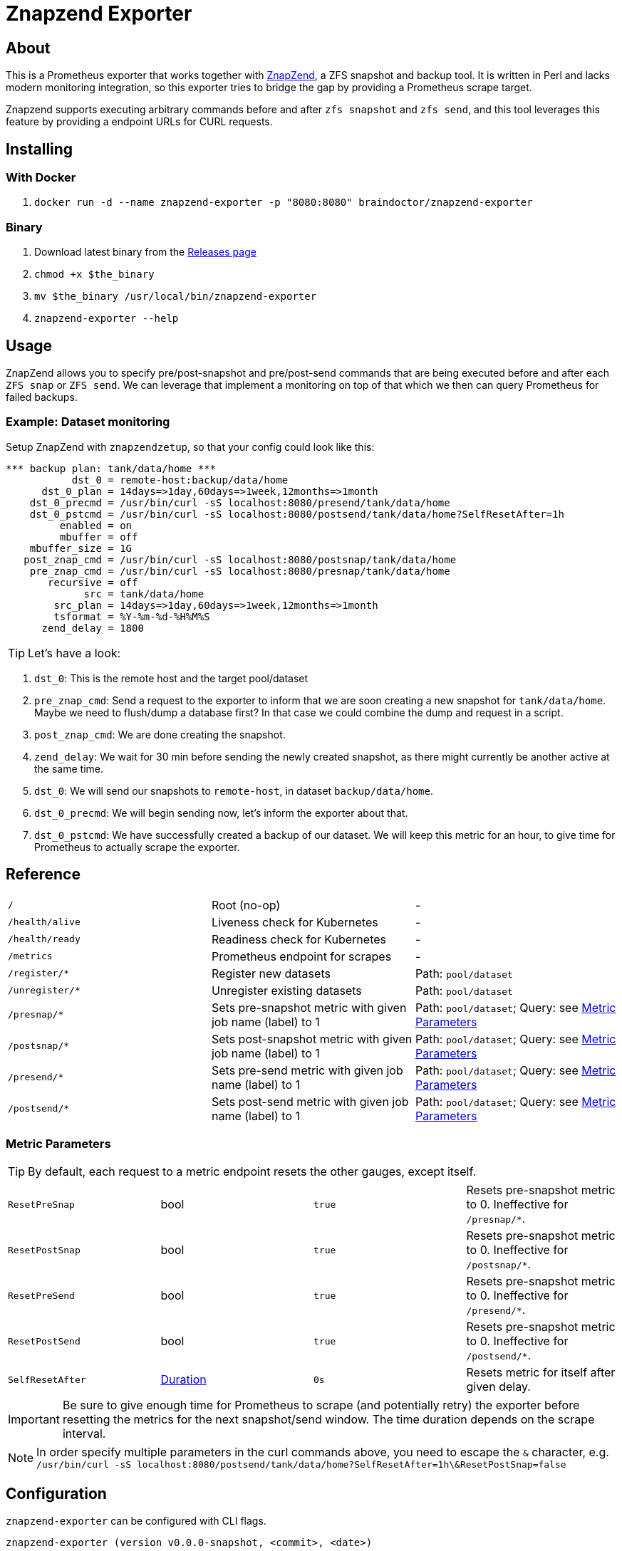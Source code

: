 ifndef::env-github[:icons: font]
ifdef::env-github[]
:status:
:tip-caption: :bulb:
:note-caption: :information_source:
:important-caption: :heavy_exclamation_mark:
:caution-caption: :fire:
:warning-caption: :warning:
endif::[]

= Znapzend Exporter

ifdef::status[]
image:https://img.shields.io/github/workflow/status/ccremer/znapzend-exporter/Build/master[Build,link=https://github.com/ccremer/znapzend-exporter/actions?query=workflow%3ABuild]
image:https://img.shields.io/codeclimate/maintainability/ccremer/znapzend-exporter[Maintainability,link=https://codeclimate.com/github/ccremer/znapzend-exporter]
image:https://img.shields.io/codeclimate/coverage/ccremer/znapzend-exporter[Tests,link=https://codeclimate.com/github/ccremer/znapzend-exporter]
image:https://img.shields.io/github/v/release/ccremer/znapzend-exporter[Releases,link=https://github.com/ccremer/znapzend-exporter/releases]
image:https://img.shields.io/github/license/ccremer/znapzend-exporter[License,link=https://github.com/ccremer/znapzend-exporter/blob/master/LICENSE]
image:https://img.shields.io/docker/pulls/braindoctor/znapzend-exporter[Docker image,link=https://hub.docker.com/r/braindoctor/znapzend-exporter]
endif::[]

== About

This is a Prometheus exporter that works together with https://github.com/oetiker/znapzend[ZnapZend],
a ZFS snapshot and backup tool. It is written in Perl and lacks modern monitoring integration, so this
exporter tries to bridge the gap by providing a Prometheus scrape target.

Znapzend supports executing arbitrary commands before and after `zfs snapshot` and `zfs send`,
and this tool leverages this feature by providing a endpoint URLs for CURL requests.

== Installing

=== With Docker

. `docker run -d --name znapzend-exporter -p "8080:8080" braindoctor/znapzend-exporter`

=== Binary

. Download latest binary from the https://github.com/ccremer/znapzend-exporter/releases[Releases page]
. `chmod +x $the_binary`
. `mv $the_binary /usr/local/bin/znapzend-exporter`
. `znapzend-exporter --help`

== Usage

ZnapZend allows you to specify pre/post-snapshot and pre/post-send commands that are being executed
before and after each `ZFS snap` or `ZFS send`. We can leverage that implement a monitoring on top of
that which we then can query Prometheus for failed backups.

=== Example: Dataset monitoring

Setup ZnapZend with `znapzendzetup`, so that your config could look like this:
[source]
----
*** backup plan: tank/data/home ***
           dst_0 = remote-host:backup/data/home
      dst_0_plan = 14days=>1day,60days=>1week,12months=>1month
    dst_0_precmd = /usr/bin/curl -sS localhost:8080/presend/tank/data/home
    dst_0_pstcmd = /usr/bin/curl -sS localhost:8080/postsend/tank/data/home?SelfResetAfter=1h
         enabled = on
         mbuffer = off
    mbuffer_size = 1G
   post_znap_cmd = /usr/bin/curl -sS localhost:8080/postsnap/tank/data/home
    pre_znap_cmd = /usr/bin/curl -sS localhost:8080/presnap/tank/data/home
       recursive = off
             src = tank/data/home
        src_plan = 14days=>1day,60days=>1week,12months=>1month
        tsformat = %Y-%m-%d-%H%M%S
      zend_delay = 1800
----

TIP: Let's have a look:

. `dst_0`: This is the remote host and the target pool/dataset
. `pre_znap_cmd`: Send a request to the exporter to inform that we are soon creating a new snapshot for `tank/data/home`.
  Maybe we need to flush/dump a database first? In that case we could combine the dump and request in a script.
. `post_znap_cmd`: We are done creating the snapshot.
. `zend_delay`: We wait for 30 min before sending the newly created snapshot, as there might currently be another active at
  the same time.
. `dst_0`: We will send our snapshots to `remote-host`, in dataset `backup/data/home`.
. `dst_0_precmd`: We will begin sending now, let's inform the exporter about that.
. `dst_0_pstcmd`: We have successfully created a backup of our dataset. We will keep this metric for an hour,
  to give time for Prometheus to actually scrape the exporter.

== Reference

[format=csv,cols="Path,Description,Parameters"]
|===
`/`,Root (no-op),-
`/health/alive`,Liveness check for Kubernetes,-
`/health/ready`,Readiness check for Kubernetes,-
`/metrics`,Prometheus endpoint for scrapes,-
`/register/*`,Register new datasets,Path: `pool/dataset`
`/unregister/*`,Unregister existing datasets,Path: `pool/dataset`
`/presnap/*`,Sets pre-snapshot metric with given job name (label) to 1,Path: `pool/dataset`; Query: see <<metric-parameters>>
`/postsnap/*`,Sets post-snapshot metric with given job name (label) to 1,Path: `pool/dataset`; Query: see <<metric-parameters>>
`/presend/*`,Sets pre-send metric with given job name (label) to 1,Path: `pool/dataset`; Query: see <<metric-parameters>>
`/postsend/*`,Sets post-send metric with given job name (label) to 1,Path: `pool/dataset`; Query: see <<metric-parameters>>
|===

[#metric-parameters]
=== Metric Parameters

TIP: By default, each request to a metric endpoint resets the other gauges, except itself.

[format=csv,cols="Name,Type,Default,Description"]
|===
`ResetPreSnap`,bool,`true`,Resets pre-snapshot metric to 0. Ineffective for `/presnap/*`.
`ResetPostSnap`,bool,`true`,Resets pre-snapshot metric to 0. Ineffective for `/postsnap/*`.
`ResetPreSend`,bool,`true`,Resets pre-snapshot metric to 0. Ineffective for `/presend/*`.
`ResetPostSend`,bool,`true`,Resets pre-snapshot metric to 0. Ineffective for `/postsend/*`.
`SelfResetAfter`,https://golang.org/pkg/time/#ParseDuration[Duration],`0s`,Resets metric for itself after given delay.
|===

IMPORTANT: Be sure to give enough time for Prometheus to scrape (and potentially retry) the exporter before resetting the
           metrics for the next snapshot/send window. The time duration depends on the scrape interval.

NOTE: In order specify multiple parameters in the curl commands above, you need to escape the `&` character, e.g.
      `/usr/bin/curl -sS localhost:8080/postsend/tank/data/home?SelfResetAfter=1h\&ResetPostSnap=false`

== Configuration

`znapzend-exporter` can be configured with CLI flags.

[source,console]
----
znapzend-exporter (version v0.0.0-snapshot, <commit>, <date>)

All flags can be read from Environment variables as well (replace . with _ , e.g. LOG_LEVEL).
However, CLI flags take precedence.

      --bindAddr string         IP Address to bind to listen for Prometheus scrapes (default ":8080")
      --jobs.register strings   A list of job labels to register at startup. Can be specified multiple times
      --log.level string        Logging level (default "info")
----

TIP: All flags are also configurable with Environment variables. Replace the `.` char with `_` and
     uppercase the names in order for them to be recognized, e.g. `--log.level debug` becomes
     `LOG_LEVEL=debug` and `--jobs.register tank/set1 --jobs.register tank/set2` becomes
     `JOBS_REGISTER=tank/set1,tank/set2`.

== Developing

=== Requirements

* Go
* https://github.com/goreleaser/goreleaser[Goreleaser]

=== Building

. `goreleaser release --snapshot --rm-dist` (includes tests)

